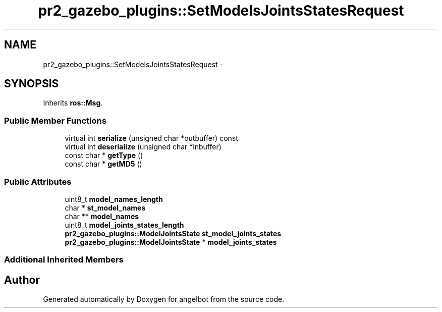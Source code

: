 .TH "pr2_gazebo_plugins::SetModelsJointsStatesRequest" 3 "Sat Jul 9 2016" "angelbot" \" -*- nroff -*-
.ad l
.nh
.SH NAME
pr2_gazebo_plugins::SetModelsJointsStatesRequest \- 
.SH SYNOPSIS
.br
.PP
.PP
Inherits \fBros::Msg\fP\&.
.SS "Public Member Functions"

.in +1c
.ti -1c
.RI "virtual int \fBserialize\fP (unsigned char *outbuffer) const "
.br
.ti -1c
.RI "virtual int \fBdeserialize\fP (unsigned char *inbuffer)"
.br
.ti -1c
.RI "const char * \fBgetType\fP ()"
.br
.ti -1c
.RI "const char * \fBgetMD5\fP ()"
.br
.in -1c
.SS "Public Attributes"

.in +1c
.ti -1c
.RI "uint8_t \fBmodel_names_length\fP"
.br
.ti -1c
.RI "char * \fBst_model_names\fP"
.br
.ti -1c
.RI "char ** \fBmodel_names\fP"
.br
.ti -1c
.RI "uint8_t \fBmodel_joints_states_length\fP"
.br
.ti -1c
.RI "\fBpr2_gazebo_plugins::ModelJointsState\fP \fBst_model_joints_states\fP"
.br
.ti -1c
.RI "\fBpr2_gazebo_plugins::ModelJointsState\fP * \fBmodel_joints_states\fP"
.br
.in -1c
.SS "Additional Inherited Members"


.SH "Author"
.PP 
Generated automatically by Doxygen for angelbot from the source code\&.
